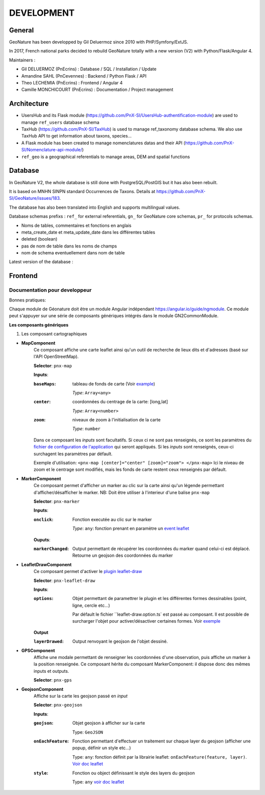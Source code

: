 ===========
DEVELOPMENT
===========

General
=======

GeoNature has been developped by Gil Deluermoz since 2010 with PHP/Symfony/ExtJS.

In 2017, French national parks decided to rebuild GeoNature totally with a new version (V2) with Python/Flask/Angular 4. 

Maintainers : 

- Gil DELUERMOZ (PnEcrins) : Database / SQL / Installation / Update
- Amandine SAHL (PnCevennes) : Backend / Python Flask / API
- Theo LECHEMIA (PnEcrins) : Frontend / Angular 4
- Camille MONCHICOURT (PnEcrins) : Documentation / Project management

Architecture
============

- UsersHub and its Flask module (https://github.com/PnX-SI/UsersHub-authentification-module) are used to manage ``ref_users`` database schema
- TaxHub (https://github.com/PnX-SI/TaxHub) is used to manage ref_taxonomy database schema. We also use TaxHub API to get information about taxons, species...
- A Flask module has been created to manage nomenclatures datas and their API (https://github.com/PnX-SI/Nomenclature-api-module/)
- ``ref_geo`` is a geographical referentials to manage areas, DEM and spatial functions

Database
========

In GeoNature V2, the whole database is still done with PostgreSQL/PostGIS but it has also been rebuilt. 

It is based on MNHN SINPN standard Occurrences de Taxons.
Details at https://github.com/PnX-SI/GeoNature/issues/183.

The database has also been translated into English and supports multilingual values. 

Database schemas prefixs : ``ref_`` for external referentials, ``gn_`` for GeoNature core schemas, ``pr_`` for protocols schemas.

- Noms de tables, commentaires et fonctions en anglais
- meta_create_date et meta_update_date dans les différentes tables
- deleted (boolean)
- pas de nom de table dans les noms de champs
- nom de schema eventuellement dans nom de table

Latest version of the database : 

.. image :: https://user-images.githubusercontent.com/4418840/29674737-56042e8a-88f3-11e7-934f-2042696fb2c5.png
        
Frontend
========
Documentation pour developpeur
------------------------------
Bonnes pratiques:

Chaque module de Géonature doit être un module Angular indépendant https://angular.io/guide/ngmodule. Ce module peut s'appuyer sur une série de composants génériques intégrés dans le module GN2CommonModule. 

**Les composants génériques**

1. Les composant cartographiques

- **MapComponent**
        Ce composant affiche une carte leaflet ainsi qu'un outil de recherche de lieux dits et d'adresses (basé sur l'API OpenStreetMap). 

        **Selector**: ``pnx-map``

        **Inputs**:

        :``baseMaps``:
                tableau de fonds de carte (Voir `example  <https://github.com/PnX-SI/GeoNature/blob/e0ab36a6c30835afbf17179d30ad640b9873983a/frontend/src/conf/app.config.sample.ts#L7>`_)

                *Type*: ``Array<any>``
        :``center``:
                coordonnées du centrage de la carte: [long,lat]

                *Type*: ``Array<number>``
        :``zoom``:
                niveaux de zoom à l'initialisation de la carte

                *Type*: ``number``

        Dans ce composant les *inputs* sont facultatifs. Si ceux ci ne sont pas renseignés, ce sont les paramètres du `fichier de configuration de l'application  <https://github.com/PnX-SI/GeoNature/blob/e0ab36a6c30835afbf17179d30ad640b9873983a/frontend/src/conf/app.config.sample.ts>`_ qui seront appliqués. Si les *inputs* sont renseignés, ceux-ci surchagent les paramètres par défault. 

        Exemple d'utilisation: ``<pnx-map [center]="center" [zoom]="zoom"> </pnx-map>`` Ici le niveau de zoom et le centrage sont modifiés, mais les fonds de carte restent ceux renseignés par défault.

- **MarkerComponent**
        Ce composant permet d'afficher un marker au clic sur la carte ainsi qu'un légende permettant d'afficher/désafficher le marker. NB: Doit être utiliser à l'interieur d'une balise ``pnx-map``
        
        **Selector**: ``pnx-marker``
        
        **Inputs**:
        
        :``onclick``:
                Fonction executée au clic sur le marker
                
                *Type*: ``any``: fonction prenant en paramètre un `event leaflet <http://leafletjs.com/reference-1.2.0.html#event>`_

        **Ouputs**:
        
        :``markerChanged``:
                Output permettant de récupérer les coordonnées du marker quand celui-ci est déplacé. Retourne un geojson des coordonnées du marker

- **LeafletDrawComponent**
        Ce composant permet d'activer le `plugin leaflet-draw <https://github.com/Leaflet/Leaflet.draw>`_
        
        **Selector**: ``pnx-leaflet-draw``
        
        **Inputs**:
        
        :``options``:
                Objet permettant de paramettrer le plugin et les différentes formes dessinables (point, ligne, cercle etc...)
                
                Par défault le fichier ``leaflet-draw.option.ts` est passé au composant. Il est possible de surcharger l'objet pour activer/désactiver certaines formes. Voir `exemple <https://github.com/PnX-SI/GeoNature/blob/d3b0e1ba4f88494fd492bb5f24c3782756162124/frontend/src/modules/contact/contact-form/contact-form.component.ts#L22>`_ 
                
        **Output**
        
        :``layerDrawed``:
                Output renvoyant le geojson de l'objet dessiné.

- **GPSComponent**
        Affiche une modale permettant de renseigner les coordonnées d'une observation, puis affiche un marker à la position renseignée. Ce composant hérite du composant MarkerComponent: il dispose donc des mêmes inputs et outputs.
        
        **Selector**: ``pnx-gps``
        
- **GeojsonComponent**
        Affiche sur la carte les geojson passé en *input*
        
        **Selector**: ``pnx-geojson``
        
        **Inputs**:
        
        :``geojson``:
                Objet geojson à afficher sur la carte
                
                Type: ``GeoJSON``
                
        :``onEachFeature``:
                Fonction permettant d'effectuer un traitement sur chaque layer du geojson (afficher une popup, définir un style etc...)
                
                Type: ``any``: fonction définit par la librairie leaflet: ``onEachFeature(feature, layer)``. `Voir doc leaflet <http://leafletjs.com/examples/geojson/>`_
        :``style``: 
                Fonction ou object définissant le style des layers du geojson
                
                Type: ``any`` `voir doc leaflet <http://leafletjs.com/examples/geojson/>`_
